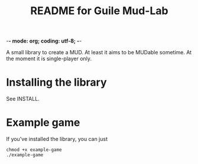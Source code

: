 -*- mode: org; coding: utf-8; -*-

#+TITLE: README for Guile Mud-Lab

A small library to create a MUD. At least it aims to be MUDable sometime. At the moment it is single-player only.

* Installing the library

See INSTALL.

* Example game

If you've installed the library, you can just 

#+BEGIN_SRC
chmod +x example-game
./example-game
#+END_SRC
